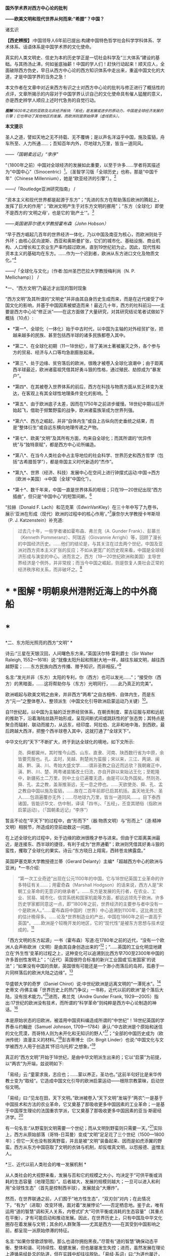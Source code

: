 *国外学术界对西方中心论的批判*

*------欧美文明和现代世界从何而来:“希腊”？中国？*

诸玄识

*【西史辨按】*:中国领导人6年前已提出:构建中国特色哲学社会科学学科体系、学术体系、话语体系是中国学术界的文化使命。

真实的人类文明史、信史为本的历史学正是一切社会科学及“三大体系”建设的基础。与其扬汤止沸，何如釜底抽薪！中国的学人们！赶快行动起来！顺天应人，全面破除西方伪史，早日从西方中心论的西方知识体系中走出来，重返中国文化的大道，才是中国学界的当务之急！

本文作者在文章中对近来西方有识之士对西方中心论的批判与修正进行了概括性的点评，文章所揭示的内容对于中国学界认识自己的文化使命具有催人猛醒的意义，亦是西史辨学人顺应上述时代急务的自觉行动。

/^{[[./img/4-0.jpeg]]}/

/^{*图解*:1600年之前的亚欧及北非经济板块:「易经」是发展或进步的原动力，中国是全球经济发展的引擎；它也带动了其他地区的发展，而欧洲则是原始停滞（虚线箭头）。}/ 

*本文提示*   

圣人之道，譬如天地之无不持载、无不覆帱；是以声名洋溢乎中国，施及蛮貊，舟车所至、人力所通......；吾知百年内外，尽地球九万里，皆当一道同风。

------/「国朝柔远记」“李序”/

“（1800年之前）中国对全球经济的发展如此重要，以至于许多......学者将其描述为“中国中心”（Sinocentric）[1]。〔圣智学习版「全球历史」也称，那是“中国千年”（Chinese
Millennium），她是“欧亚经济的引擎”〕。[2]

------/「Routledge亚洲研究指南」 /

“资本主义和现代世界都是起源于东方”；“先进的东方在帮助落后欧洲的腾起上，发挥了巨大的作用”；“欧洲文明产生于对东方文明的挪用”；“东方（全球化）即使不是西方的‘文明之母'，也是它的‘助产士'”。[3]

------/英国谢菲尔德大学教授霍布森（John Hobson）/ 

“早于西方崛起几百年的世界经济一体化，乃以中国及南亚为核心，而欧洲则处于外环；由核心区向波斯、西亚和奥斯曼扩张，它们的城市化、基础设施、商业机构、人口增长和工农业生产率均超过欧洲，直到19世纪初为止。因此，现代性和资本主义的基础均在东方。......作为一个迟到者，欧洲从东方进口文化及物质文化。”[4]

------/「全球化与文化」〔作者:加州圣巴巴拉大学教授梅利尚（N. P.
Mellichamp）〕 /

*一、“西方文明”乃最近才出现的暂时现象

“西方文明”及其所谓的“文明史”并非由其自身历史生成而来，而是在近代接受了中国文化的影响，并基于中国因素被塑造而来！最近几十年，西方的社科前沿------主要是西方中心论“修正派”------在这方面做了大量研究，对其研究结论笔者试做如下概括（10点）:

- *第一*、全球化（一体化）始于中古时代，以中国为主轴的对外经贸扩张，把越来越多的民族、甚至包括西半球的诸多民族都卷入其中。

- *第二*、在全球化初期（11---18世纪），除了美洲土著被屠灭之外，各个参与方的贸易、经济与人口等均急剧膨胀起来。

- *第三*、处于边缘、贫穷落后的欧洲，很晚才被卷入全球化浪潮中；由于距离西半球最近，欧洲诸蛮祖凭借其好勇斗狠的性格，通过殖民、劫掠成为“暴发户”。

- *第四*、在其被卷入世界体系的前后，西方在科技与物质方面从贫乏转变为发达，在客观上有其全球性地理条件变化的影响。[5]

- *第五*、由于欧洲底子太差，因而在1750年之前进步缓慢。18世纪中期以后开始起飞，借助于频繁野蛮的战争，欧洲诸蛮族渐成为世界列强。

- *第六*、西方之崛起，并非“自体内生”或自上古纵向历史垂统之结果，而是“整体衍生”或自远东横向地理传递之产物。

- *第七*、欧美“文明”及其所有方面，均来自全球化；而其所谓的“优异传统”与“独特禀赋”，都是西方中心论所编造。

- *第八*、在当今人类社会中占主导地位的社会科学、世界历史和西方哲学（包括“古希腊哲学”），都是帝国主义时代新造的“杰作”。

- *第九*、世界（经济、科技）发展中心在空间上进行钟摆式运动:中国→西方〔欧洲→美国〕→中国｛全球“中国化”｝。

- *第十*、数千年来，中国一直是世界体系的枢纽；只在19---20世纪出现“西方插曲”，但只是“中国中心”的短暂间断。[6]

“拉赫（Donald F.
Lach）和范克莱（EdwinVanKley）在三十年中写了九卷书，展示‘亚洲在形成（现代）欧洲的过程中的核心作用'。”[7]康奈尔大学教授卡岑斯坦（P.
J. Katzenstein）补充道:

#+begin_quote
过去几十年，一些学者诸如霍布森、弗兰克（A. Gunder
Frank）、彭慕兰（Kenneth Pommeranz）、阿瑞吉（Giovannie
Arrighi）等，回顾了漫长的中国经济历史。......他们的结论是，与其关注在过去两个世纪，中国及亚洲对西方资本主义扩张的反应；不如从更宽广的历史观来看，中国是全球经济形成与演变的中心。进而言之，西方（19---20世纪欧洲和美国）主导世界经济是个例外，并非常规；而当今中国之崛起，则是恢复人类社会正常的经济秩序和关系，而非破坏之。[8]

#+end_quote

* *       [[./img/4-1.jpeg]]*图解 *明朝泉州港附近海上的中外商船

*  *

*二、东方阳光照亮的西方“文明”  *

诗云:“三星在天银汉回，人间曙色东方来。”英国沃尔特·雷利爵士（Sir
Walter Raleigh,
1552---1618）说:“就像太阳升起和照射大地一样，越往东越文明，越往西越野蛮；......东方民族向西方传播、赠予知识，而非相反。”[9]

名言:“发光并非（东方）太阳的专利，你（西方）也可以发光......”；“接受你（西方）的黑暗面，......这将帮助你与（东方）光明同行，......此乃真正的完美”。

欧洲崛起与欧美文明之由来，并非西方“两希”之自古相传、自体内生，而是东方“元一”之整体卷入、整领派生（中国文化引导欧洲启蒙运动乃关键）[10]。

自11世纪起，以中国为主轴的泛世界经贸体系，在朝贡制度、蒙古征服与郑和远航的推助下，沿着海陆丝路开始形成，呈现间断式间或跳跃性的扩张态势；其特点是聚合而辐射、联动而接力，从远东，经印度、阿拉伯、北非和地中海，到西欧，最后跨越大西洋，把整个西半球卷入其中，这就打通了“全球天下”。

中华文化的“天下”不断扩大，终于到达全球化的境地，如下文所示:

#+begin_quote
尧、舜都冀州，其时惟今山西、山东、直隶、河南、陕西数行省为中原，余皆要荒服也。孔、孟时，吴越、荆楚尚为蛮服；宋以来，三江、两湖、闽越、黔、滇、川、粤始大盛文学......:谓非圣教之自近而远欤？我朝雍正中，滇、黔、川、楚、两粤诸苗猺改土归流，亦自开辟以来始沾王化；至乾隆中，新疆拓土二万里，则中土业已遍覆无遗，由是可以及外国矣。然则尧、舜、孔、孟之教，盖渐推渐远，无一息之停也。......天欲使尧、舜、孔、孟之教自中国以施及蛮貊，......故在二百年前即已启其机括。盖天地无外、圣人......包涵遍覆亦无外；......尽地球九万里，皆当一道同风......。目下泰西诸国，皆能识华文、仿中制，译读「四书」、「五经」，丕变其陋俗（指欧洲启蒙运动）。（「国朝柔远记」“李序”）

#+end_quote

暂且不论在“平天下”的过程中，由“形而下”（器:物质文明）与“形而上”（道:精神文明）相脱节，所造成的空前劫数这一问题。

在上述全球化的过程中，处于边缘的欧洲很晚才参与进来。但由于它距离美洲最近，是连接东、西半球的捷径，有利于成为“世界通衢”；欧洲则凭借其好勇斗狠的蛮性，攫取了全球化的果实。诗云:“东方晓日上翔鸾，西转苍龙拂露盘。”

英国萨塞克斯大学教授德兰蒂（Gerard
Delanty）主编*「超越西方中心的欧洲与亚洲」*一书介绍:

#+begin_quote
“第一次工业奇迹”出现在公元1100年的中国，它与18世纪英国工业革命的许多特征有关......；用霍奇森（Marshall
Hodgson）的话来说，西方人是“宋朝工业革命的无意识的继承者”。......东方是发展的先行者，在农业、工业、贸易、城市化、信贷系统和国家机能等方面，都远远领先于欧洲。许多历史学家都同意这一点，即“1800年之前，世界经济的主要参与者中没有一个是欧洲人。”......霍布森将中国的（世界）中心追溯到1100年，这比弗兰克的估计晚得多。......论及*世界制造业的产出，中国在1860年之前一直高于英国*。......欧洲是个较晚开发的地区，它的“现代性”是被东方思想与技术促成的。[11]

#+end_quote

「西方文明的东方起源」一书（霍布森）写道:在1780年之前的近代，“没有一个欧洲人会声称欧洲（文明）是由其自身创造出来的”[12]；“......英国的工业化明显地建立在‘外生性'变革的过程之上，这种变化可以追溯到比西方早700至2300年中国的许多首创性发明上”；“（近代）英国很符合标准的新兴工业国或‘后发国家'的说法”；“如果没有中国的贡献，英国很有可能还是一个渺小而落后的岛邦，孤悬于一片同样落后的欧洲大陆之边缘”。[13]

华盛顿大学的奇罗（Daniel
Chirot）说:中世纪欧洲是远离文明的“一潭死水”。[14]史蒂文·丹佛主编「世界历史上的热门争议」一书称，近代以前的欧洲“是个落后大陆，没有技术能力。”[15]进而，弗兰克（Andre
Gunder Frank,
1929---2005）指出:17世纪的欧洲没有技术，而所谓的“科学革命”则纯粹是西方中心论制造的神话。[16]

本是原始状态的旧欧洲，被滥用中国资料编造成所谓的“中世纪”！18世纪英国的学界泰斗约翰逊（Samuel
Johnson,
1709---1784）承认:“中古欧洲是个原始和迷信的文化荒漠，而哥特人则为未开化和无知识的野人”[17]；“全部的中国历史成为（欧洲传统）浪漫主义的材料。”[18]彭吉蒂博士（Dr.
Birgit
Linder）也说:“中国文化与文学被西方人用于创造其‘怀旧乌托邦'之想象。”[19]

真正的“西方文明”开始于18世纪，是由中华文明派生出来的；它以“启蒙”为前提，以“两农”为开端，兹说明如下:

「易经」云:“童蒙求我，志应也；......蒙以养正，圣功也。”这前半句好比是来华传教士变为“取经”。它造成中国文化引导的欧洲启蒙运动------根除宗教蒙昧，启动世俗文明。

「易经」曰:“见龙在田，天下文明。”欧洲被卷入“天下文明”发端于“两农”:一是基于中国技术和方法的农业革命，它又奠基了那吸收更多中国因素的工业革命；一是基于中国厚生理论的法国重农学派，它又奠基了那吸收更多中国因素的亚当·斯密经济学。[20]

有一句名言:“从野蛮到文明需要一个世纪；而从文明到野蛮则只需要一天。”[21]实际上，西方从原始部落（哥特-日耳曼）变成“文明”足足花了三个世纪（1500---1800年）；但它一天也没有脱离野蛮，并且是被“文明”装备起来、因而是如虎添翼的野蛮。西方从东方中国窃取了文明的衣钵与机制，却反噬真文明，以怨报德、盗憎主人。

[[./img/4-2.jpeg]]

*三、近代以前人类社会的唯一发展机制 *

从人类社会的大视野来看，发展与否和它的规模之大小，均决定于“可供平衡或消耗的生态容量（地理范围）”。后者越大，发展的规模则越大；一旦可以进入和利用“全球性生态”（首先是控制西半球），发展就会“大爆炸”。

然而，在世界联通之前，人们囿于“地方性生态”，“双刃剑”对内；在此情况下，“有为”（进取）改变环境，面对着“发展悖论”------否定栖息地。鉴于此，唯有运用“道的智慧”调和天人关系，内卷式扩大“可供平衡或消耗的生态容量”（其重点在平衡），才有可能启动和推动发展。因此，在世界历史上，只有中国及中华文化圈存在着发展与文明；其余的人群聚落------尤其是西方------在其受到中国影响之前，都呈现一派原始停滞的特征。

名言:“如果你曾歌颂黎明，那么也请你拥抱黑夜。”尽管有“道的智慧”确保动态平衡、整体和谐、可持续性、稳健发展，但也屡屡发生失控；进而，虽然发展在理论上遵循易经卦爻的轨道，但在实践中却往往脱轨。「易经·系词」曰:“为道也屡迁，变动不居，周流六虚，上下无常，......唯变所适，......明于忧患与故。”这就有了“周期律”的问题。其原因是“可供平衡或消耗的生态容量”的扩大，远慢于经济发展与人口增加的强劲势头。

经过数千年的发展，这个高度文明愈益严重地遭遇“国土生态极限”与“亚太地理瓶颈”:前者表现为愈益严重的天灾人祸及内忧外患，后者指的是“广土众民”不可能通过太平洋而“外向发展”（距离彼岸大陆太远）。在当时的条件下，联通世界（连接东、西半球）的途径，在亚欧大陆的另一端（西欧），那里是地球生物圈“自我保护系统”的薄弱环节。

于是，中华文明的内在张力（矛盾）通过“战争与和平”（蒙古征服、郑和远航等）启动越来越大的“天下”（愈益动荡的世界）。被打通的“全球天下”暂时“走向历史的反面”，但总的来说则是“不破不立”------前几百年是“破”（太乱大战），而后为“立”（太平大同）。

正因为受限于“国土生态极限”与“亚太地理瓶颈”，传统中国的发展达到“危巅”之际，便衍生出一个传递性或接力式的“外部经济”。它像滚雪球一样的越来越大，扩及亚欧大陆的另一端、乃至地球的另一半；于是，“外部经济”成了“全球经济”。「易经·序卦传」曰（括号里的文字为借喻）:

#+begin_quote
......物畜（物质积累）然后有礼（礼乐文明），故受之以“履”（谨慎实践）。履而泰，然后安，故受之以“泰”（太平盛世）。“泰”者，通也；物不可以终通，故受之以“否”（遭遇客观极限或瓶颈）。物不可以终否，故受之以“同人”（“大同”之前的“全球天下”）；与人同者物必归焉，故受之以“大有”（物质文明“大爆炸”）......。

#+end_quote

同样是由于中国经济受制于客观条件，而欧洲则挟持西半球及亚非殖民地，并且以其好勇斗狠的性格诉诸战争手段，最终强行执世界经济之牛耳。

不仅如此，“可供平衡或消耗的生态容量”的扩大方式也改变了。历史上是“内卷式”------以“生态平衡”为主（天人合一），近现代是“外展式”------以“消耗生态”为主（戡天役物）。这意味着中国文化走向不“自觉的全球化”一途。

「易」曰:“各正性命，保合大和；......首出庶物，万国咸宁。”前半句喻:必须对万物众生进行“文化保险”；后半句喻:（中国）首先发明的器物不得被用于祸乱天下。但不自觉的文化全球化却“走向历史的反面”！

名言:“如果不偏离常规，进步则是不可能的。”[22]然而，通过打破常规来取得“进步”，在今天可谓“自然之理”；但在往昔则面对“发展悖论”。老子曰:“不知常，妄作凶。”------不遵循常道，终必祸败乱亡。根据上文推断，在世界联通之前，由于“双刃剑”对内，自然的反弹（报应）是直接的，尽管只是局部。现代则相反:由于“双刃剑”对外，自然的报复是间接的，却是全面的。

[[./img/4-3.jpeg]]

*图解*
中国启动和推动的世界经济与全球化。它开始于唐宋之际，由于如此因素而加速展开，即蒙古征服、郑和远航、技术传播等开始联通世界。欧洲在东半球最落后，也是最晚参与者。然而，因为其距离西半球最近，再加上在世界联通的头几百年（海洋时代），欧洲最具地缘战略优势；故而它能够通过汇聚古今世界的物质与文化资源，以及通过频繁的战争暴力，不仅“一夜暴富”，而且窃取世界经济的主导权。

*四、西方实体与东方整体的“阴阳辩证” *

只有当欧洲作为东方整体一个部分的时候，它才能够通过寄生摄取和牺牲异域，而绽放自身潜能，从而最大化地宣泄对内的正能量（建设性）与对外的负能量（破坏性），两者互为条件。

然而作为一个单独实体，欧洲（西方）则什么都不是------文明的因素和几率均为零！这是为什么？

在自然环境上，欧洲是高纬度，阳光稀少，加上雨季与植物生长期相反（尤其是地中海一带），因而其地表很贫瘠；以致在历史条件下，那里几乎不能容纳定居人口，只有一批批欧亚草原部落混战的逃难者才会进入欧洲。

更重要的是，欧洲人没有智慧处理“发展悖论”。后者指的是在世界联通之前，人们囿于自己的生存环境；如果“有为”（进取）乃至“改造自然”，则意味着自毁家园。唯有运用“道的智慧”调节天人关系；从而在“动态平衡、整体和谐”的前提下，才有可能带来发展与文明。因此，中国及其影响范围以外的人类社会是终古的原始停滞。

“李约瑟认为，中国和欧洲是......‘对立统一'，即亚欧大陆是一对‘阴阳矛盾'；如此关系相互作用才形成现代科学与文明，但它们应该被看成是值得颂扬的中国成就。”[23]

但在中国影响欧洲之前，亦即在“阴阳”汇通和交替之前，相对隔阂的“亚欧板块”两边乃天差地别:中国处于“阳面”，阳光与水分皆充足，且乃“黄金搭配”（雨热同季），是“自然对人的适度挑战”，故而能够发祥与发展文明。相比之下，中国以外的亚欧大陆及北非，要么缺水，要么缺阳光，都是自然对人的挑战太强，这意味着“人与人、人与自然之双重冲突”极大；因此，若非宗教禁锢，则不存在定居人群，遑论发展与文明！

至于亚欧大陆两边发生“阴盛阳衰”、以致“阴阳交替”的原因，那是因为:在世界联通之后的更大空间里，欧洲直通西半球，就变成了“阳”；而中国则在“地缘政治”上陷于战略逆境，就变成了“阴”。此须说明，在全球化前期的海洋时代，某些大岛或半岛具有地缘（战略）优势，而大多数的大陆及大陆海疆则相反。

根据美国波士顿学院的历史学家帕尔塔萨拉蒂（P.
Parthasarathi），在1600---1800年间，中国和南亚是全球制造业和许多技术领域的主导者，相对落后的欧洲则通过模仿它们而崛起，并且努力向着工业化冲刺。笔者设问:为什么西方能够后来居上、抢先冲刺呢？答:这主要因为“天时地利”（地缘优势）的改变。[24]

换句话说，在历史上，作为文明中心的中国是“阳”，而远在“化为极边”的欧洲则是“阴”。但到了近代，就全球性地缘政治而言，西方是“形胜地”，易于宰制西半球及全世界，所以是“阳”（「道德经」曰“抱阳”）；而中国则为“逆形胜”，其万里海疆反倒变成入侵者的便捷通道，所以是“阴”（「道德经」曰“负阴”）。幸亏这一切都是短暂的------21世纪又反转过来了！诗云:“恍惚阴阳初变化，氤氲天地乍回旋。”

王阳明认为，阴阳是生命力的元气。凯利主教（Bishop Brendan
Kelly）名言:“阴阳不是对立的力量，而是互补的力量。阴阳之间的冲突并不比白昼与黑夜的斗争或夏天的温暖与冬天的寒冷的斗争更大。”以此来诊断西方:

西方是单极性、排他性与零和性，同而不和；与阴阳之道相悖，因而没有生命力。虽然在其被纳入由东方主导的“阴阳运动”的初期，西方由于“天时地利”的缘故，而表现出一阵“阳亢”；但它与充分的全球化（地球村）则不相容，倒是个破坏者。诗云:“东方半明大星没，独有太白配残月。”

因此，西方必将被人类文明的“阴阳运动”淘汰和消融。美国学者邓恩
（Christopher Chase-Dunn）和霍尔（Thomas D Hall）的文章写道:

#+begin_quote
弗兰克认为，中国一直是亚欧世界体系的中心；虽然西方已经异军突起，但其社会很快衰落；所以，中国将重返中心。......阿瑞吉（Giovannie
Arrighi）避免说中国将成为下一个全球霸权。相反，他认为，中国的政治经济体制乃相对合理，它将使世界变得更平等；因而，未来中国是市场社会的典范，其他国家都会效仿之。[25]

#+end_quote

[[./img/4-4.jpeg]]

*图解:*16---17世纪的欧洲殖民者在美洲所开的银矿，其印第安人奴工很少能活着出来。

*五、贡德·弗兰克论“重审东方的历史作用”（摘录）*

#+begin_quote
西方对东方的态度为何改变？直到1800年左右，西方对东方的看法还主要是正面的。欧洲人被东方的许多方面所吸引，并努力学习之；因为东方在文明、文化、政治、社会、经济和技术上，都比欧洲先进。......17世纪末的欧洲，几乎没有一个有文化的人未受中国影响；如果在文学、艺术和知识中看不到中国因素，那是很奇怪的。......18世纪，法国最有学问的耶稣会士杜赫德（Du
Halde,
1674---1743）写道:“......中国的每个省都很富裕，而且都是独特性与多样性；它们均通过河流及运河输送商品，使该帝国一直保持繁荣；中国内部贸易规模之大，以至于整个欧洲都无法与之相比。”......亚当·斯密在1776年还承认，亚洲在经济上比欧洲发达，而中国则比欧洲任何地区都富裕得多......。

然而到19世纪中叶，欧洲人对亚洲------尤其是对中国------的看法，则发生丕变:......将中国从榜样或楷模变为“永远停滞不前的民族”。为何如此？工业革命和欧洲在亚洲的殖民扩张这两点，促使西方人改变其世界观；如果不是虚构所有历史，至少是“发明”一种以欧洲为主导的虚假“普世主义”。到19世纪下半期，不仅整个世界历史被重写，“普世性的社会科学”也诞生了，但它们都是西方中心论的伪造物......。

作为上述倒退和狭隘世界观的典型代表之一，韦伯（Max
Weber）提出，资本主义来自欧洲“内生”，其基本要素在其他地方均不存在；......欧洲崛起的“奇迹”，是其独特禀赋的绽放。相比之下，其他民族在历史、经济、社会、政治、文化和意识形态等方面，均存在缺陷。这种“欧洲优越性”的说教，使“白种人的负担”成为西方主宰世界的“文明使命”......。

但在1800年之前，欧洲看不出有任何称霸的能耐。那么，西方究竟如何崛起？这不能仅从西方本身来看，它应该被视为整个世界经济体系的产物......。换言之，欧洲崛起靠的并非其自身力量，甚至也不完全是因为殖民掠夺；它是由世界经济体系所造成的，具体地说，西方在其参与世界经济和模仿东方的情况下，从由美洲、亚洲和非洲殖民地所拱卫的最佳地缘政治的台阶上，成功地站到了历史巨人的肩上。

这是一种循环吗？亚洲经济的相对衰落，促进了欧洲的崛起；而今，西方的衰落又反过来促进了东方的重新崛起。......历史学家古迪（Jack
Goody）提出了“钟摆假设”，即当某个时期，“钟摆”（发展中心）在此方；而下一个时期，“钟摆”则到了彼方；而后返回......。〔俗话说“风水轮流转”------引者〕。

在近代全球经济的同心圆中，中国、东亚或亚洲处于中心位置，而大西洋经济体则在边缘。......所谓的近代欧洲的“技术进步”，尤其是17世纪的科学革命，都纯粹是西方中心论编造的神话。......换言之，历史事实让我们拒绝承认在1800年之前，欧洲在技术上优于亚洲这一说教，......欧洲没有原创技术！

1750年，占世界人口66%的亚洲提供了世界国民生产总值的80%；剩下的20%是由占世界人口20%的欧洲及其美洲殖民地，所做的贡献。......欧洲人在美洲获得了足够的白银和资源，从而使他们能够参与以东亚为主轴的世界经贸体系......。公认的理论将西方崛起和工业革命以及欧美的经济起飞，都归因于“欧洲卓越主义”。......然而1400---1800年间的世界经济，所反映的是亚洲的优势与欧洲的劣势......。

一旦我们更全面地看待古今世界，尤其是亚洲；那么，历史的连续性就变得清晰可辨。而西方的崛起本身则是源于此种历史连续性的。......20世纪后期，东亚重新变为世界经济的要角这一事实，让我们能够看到一个比较完整的历史连续性。......发展中心开始360°（绕地球一周）大回环，东亚重新主导世界经济，从而“中央王国”再次成为天下中心。

#+end_quote

[[./img/4-5.jpeg]]*图解:*古代中国的民居建筑和家庭作坊

六*、约翰·霍布森论“天下观的东方之欧洲”（摘录）[27] *

#+begin_quote
西方中心论的“宏大叙事”掩盖了这一事实，即东方因素在欧洲崛起中所起的重要作用。......解构西方中心论与文明冲突论，从而揭示*现代欧洲或西方是一个由东方塑造的混合体，我更喜欢称它为“东方之欧洲”或“东方之西方”*〔这类似于艾田蒲（René
Etiemble）的“中国之欧洲”（书名）〕。......“古希腊是西方文明的诞生地”这在今天似乎是不言而喻的，但它则是伪造的。......质言之，现代西方植根于更广泛的亚非主导的全球经济之中；在各地扩散的东方文化资源组合，最终凝成了“东方之欧洲”的概念。

“东方的全球化，欧洲对东方主导的全球经济的依赖”:......较先进的“东方资源组合”通过一些渠道或路径扩散，从而推动欧洲的崛起。......欧洲人在1498年抵达印度洋这件事，并非世界历史的一个关键转折点，而是欧洲真正或直接加入全球经济的标志。东方在过去1000年中创造了全球经济，直到19世纪初仍在其中占据主导地位......。欧洲崛起的过程也是对正在传播的东方思想吸收和消化的过程，......但这场知识革命被西方中心论肆意篡改，变成了对“古希腊”开发的科学与理性之发扬光大。

“东方的启蒙运动”:......众所周知，1700年左右发生的启蒙运动是重塑欧洲的关键；但西方中心论将其视为纯粹欧洲的创举，这就等于把欠中国的巨额债务一笔勾销。......就在1700年左右，欧洲的“学术情怀”倾注于中国〔艾田蒲说:“确实，1700年标志着欧洲与中国文化关系的关键性一年，此后，一直到法国大革命（1789年）；在欧洲，到处都谈论中国，谈论中国圣人......”[28]〕。......1700---1780年间，欧洲各国均努力模仿中国文明的方方面面。早在1650年左右，大量关于中国的译本或书籍开始弥漫欧洲，形成了“中国热”。......1687年出版的「中国哲学家孔子」序言写道:“这位哲学家的道德体系既无限崇高、又简单明了，它源自纯粹的自然理性。”......不用神的启示，反而有着高深道理；这使欧洲人为之震撼，因而成为启蒙思想家们的精神武器。......中国思想也对英国文化发挥了重大影响。从饮茶、墙纸到园艺，以及政治经济学。在盎格鲁－撒克逊的经典中，最重要的是亚当·斯密的经济学。其知识背景是法国重农学派的魁奈，后者的知识背景则是中国------魁奈被称为“欧洲的孔子”......。重农学派从中国获得了“自然法”，它也是英国农业革命背后的理论指导。......魁奈对西方经济学最重要的贡献之一是“自由放任”，它是来自中国的“无为”。

“崛起中的欧洲对东方技术的吸收和消化”:............方形船和艉后舵都是中国人在公元400年左右发明的......。（欧洲）新的三桅船几乎可以肯定是从长期拥有多桅系统的中国人那里学到的。......就构成欧洲军事革命的所有核心技术而言，它们都来自发生在中国的世界第一次近代军事革命（850---1290年）。......按照成说，工业革命首先发生在18世纪的英国，但这掩盖了它与11世纪中国更早的工业奇迹之间的关联。此外，据称英国工业革命是其创造力的巅峰，这一说法也掩盖了一个事实，即英国人大量借用了中国早期的开创性发明。......尽管西方中心论赞扬瓦特发明蒸汽机，但这也是中国来源；蒸汽机的精髓可以追溯到王祯「农书」（1313年），还可以进一步追溯到中国发明的水力波纹管（公元1世纪）。......虽然传统上认为，英国是最早使用煤炭生产铁矿石的，但这实际上始于11世纪的中国。从公元5世纪开始，中国人在钢铁生产方面就处于领先地位。

#+end_quote

[[./img/4-6.jpeg]]

*图解*
现在通行的“世界历史”是西方中心论的伪造物。它有三个特点:1.在地理范围上以泛西方的伪历史为主，而贬低和缩小真正的文明史。2.在编年时间上掩盖了如此事实，即它的“编年”和“公历”都是在17世纪从中国复制的。3.在历史内容上以通过考古获得“死物”为主，而以由唯一“活历史”（中国文献）所衍生的伪文献为辅。埃及学者萨米尔·阿明（Samir
Amin）呼吁:“揭穿西方中心论的历史学、以及始于虚构的‘古希腊'的西方假谱系。”[29]

* *

*（七）残破的西方中心论和它的东方奥援*

数百年来，西方学术界的“中国观”经历了“正→反→合”（否定之否定），详述如下:

“*正*”（17---18世纪）是:源自（易经）“蒙以养正”------借用中国文化及儒学“启蒙欧洲”（启蒙运动），终结那经年累月的宗教战争，一举完成世俗化、文明化。其学术界将中华文明与文化奉为西方的正宗与楷模，并全面复制之。莱布尼茨和一些欧洲精英共识:「易经」是人类社会的科学、数学、哲学和神学以及所有其他知识的总源头。百科全书派和（伏尔泰）“启蒙世界历史”都将中国历史视为:“以人为本”的世界文明史唯一真实的开端、主线和标准。同时掀起了“中国风”:一场引进中国物质文化、生活方式、生产工艺和艺术审美的运动。

美国鲍登学院教授陶茨（Birgit
Tautz）评论:“由改造中国文献而产生的西方认识论，标志着我们今天所说的现代知识的形成”；“19世纪前期的欧洲，新型的中国式的各种学科雨后春笋般地涌现”[30]；西方哲学与神学应被称为“中国哲学”和“中国教义”。[31]〔早年西方精英的这一夙愿得以实现，即“在欧洲的土地上建立中国式的学术”[32]〕。

“*反*”（19---20世纪）是:中国式的西方文明走向反面（“反者道之动”）。西方中心论炽盛，它的本质是其种族劣根性，表现为殖民主义与帝国主义。以康德为代表的种族主义理论家们，反叛“启蒙精神”，而与“西方文明的东方源流”一刀两断，开始系统地杜撰“古希腊”，来作为西方文明（科学、哲学、艺术和政治）的直系源头。其学术界把深受西方列强祸害的中国及东方当作“反面教材”（例如东方专制、停滞不前）；并且变本加厉地按照中国历史的主线与标准，凭借“发现手稿”和“发掘文物”来伪造高大上和压倒性的泛西方“文明史”。

密歇根大学教授大卫·波特（David
Porter）的论文「西方的近代化即“中国化”」揭露:18世纪的英国依靠挪用中国文献资料，“重建”其民族项目和文学遗产；但在塑造完其国家身份（民族认同）之后，英国很快就将自己的“恩主------“中央王国”------变成猎物。同时，英国则涂改自己的“中式传统”，抹灭人们的“历史记忆”。[33]

“*合*”（近几十年）开始:西方中心论批判从凤毛麟角变为蔚然成风，从主流西方的边缘变为它的前卫，或将取而代之，尽管西方政治及文宣则愈益堕落和反动。众多学者从各个领域揭示:1.“古希腊”及其哲学是在18---19世纪之交开始被系统伪造而来；2.“文艺复兴”是在19世纪下半期被按照当时西方成就及愿景进行建构所得；3.落后的欧洲由于参与东方经济及从事殖民掠夺，而成“暴发户”；4.中国曾长期是世界经济与科技中心，她在文明的许多方面都是西方的“施主”；5.由于摄取汉字“表意”（普遍通用概念），西方诸语言文字从部落媒介变革为知性媒介......

美国罗德学院教授比奇洛（Gordon
Bigelow）说:莱布尼茨的“中国梦”，威胁到“欧洲文化包含真理”这一常识。[34]陶茨教授进一步指出:“一旦说明‘中国'在这段欧洲历史中的‘实际存在'，这就意味着把西方哲学的权威置于危险之中。......如果重新讲述‘中国故事'，则必将把中国置于德国及欧洲的文学与文化史的核心。”[35]诗云:“大海从新开世界，群山依旧拱中华。”

相比之下，百年前来自“西学”化的现代中国学术，则与上述“正”与“合”相隔绝，而陷溺于“反”，一潭死水、一成不变。

回顾1919年前后，受到世界大战悲剧刺激的欧美知识界，仰慕东方，寻根汉字，再现“中国风”。可惜，当时中国的文化人则与之相背而行；甚至拒绝杜威、罗素和泰戈尔等贤哲来华“忠告”，而坚持自残式的反传统、弃历史、废汉字，以致全盘西化、认贼作父。借喻古诗:“不须惆怅从师去，先请西方作主人。”

更讽刺和可悲的是，今天的中国知识界再次与西方学术前卫相背而行:后者正在变成中华复兴的“助缘”，前者仍不失为西方中心论的奥援。韩愈曰:“中国入狄夷，则狄夷之。”按照今天的话来说，就是“精神西方”。借喻古诗:“昔为东掖垣中客，今作西方社内人。”

虽然今之国人不再容忍民族虚无和与文化自残，但今天所教所学的，仍是西方帝国主义时代所编造的西方中心论知识体系。后者并非源头活水之学问，而是荒诞不经之信仰。弗兰克说:“我们都是西方中心论的信徒”，就是这个意思。

*注释:*

--------------

[1] Mark Beeson, Richard Stubbs: Routledge Handbook of Asian
Regionalism, Routledge, 2012, p.50.      

[2] Craig A. Lockard: Societies, Networks, and Transitions: A
Global History, Cengage Learning, 2014, p.334.

[3] Gerard Delanty: Europe and Asia beyond East and West,
Routledge, 2006, p.144, 56, 63.

[4] N. P. Mellichamp: Globalization and Culture, Rowman &
Littlefield Publishers, 2009, p.202.

[5] James Morris Blaut: The Colonizer's Model of the World:
Geographical Diffusionism and Eurocentric History, Guilford Press, 1993.

[6] Immanuel Wallerstein: The Modern World-System I, University of
California Press, 2011, xxix.

[7] Michael C. Carhart: Leibniz Discovers Asia, JHU Press, 2019,
p.5.

[8] P. J. Katzenstein: China's Rise: East Asia and Beyond, cornell
university, 2008, p.6-7.

[9] (Charles Burnett) Benjamin Z. Kedar, Merry E. Wiesner-Hanks:
The Cambridge World History: Volume 5, Cambridge University Press, 2015,
p.431.

[10] John M Hobson: The Eastern Origins of Western Civilisation,
Cambridge University Press, 2004, p.194-196.

[11] Gerard Delanty: Europe and Asia beyond East and West,
Routledge, 2006, p.63.

[12] John M Hobson: The Eastern Origins of Western Civilisation,
Cambridge University Press, 2004, p.177.

[13] 约翰·霍布森:「西方文明的东方起源」，第172、173、194页。

[14] Daniel Chirot (University of Washington): Religion and
Progress: From the Enlightenment to the Twenty-First Century, 1998,
https://www.thearda.com/rrh/papers/guidingpapers/Chirot.pdf

[15] Steven L. Danver: Popular Controversies in World History:
Investigating History's Intriguing Questions [4 volumes], ABC-CLIO,
2010, p.121.

[16] Andre Gunder Frank: ReOrient Histography and Social Theory,
Aalborg University, 2000.
https://vbn.aau.dk/ws/portalfiles/portal/33640487/DIR_wp_94.pdf

[17] David Punter, Glennis Byron: the Gothic, p.3, 5, 8 and p.21.

[18] Samuel Johnson: Oriental Religions and Their Relations to
Universal Religion, Vol. 2, J. R. Osgood, 1877, P. 451.

[19]  (Dr. Birgit Linder) Leo Tak-hung Chan: One Into Many,
Rodopi, 2003, p.273.

[20] John M Hobson: The Eastern Origins of Western Civilisation,
p.57, 196, 202, 209.

[21] From barbarism to civilization requires a century; from
civilization to barbarism needs but a day.（Will Durant, 1885---1981）

[22] “Without deviation from the norm, progress is not possible.”―
Frank Zappa

[23] Robert Finlay, Journal of World History, Vol. 11, No. 2
(Fall, 2000), pp. 265-303 Published by: University of Hawai'i Press
Stable, 03/08/2014. http://www.jstor.org/stable/20078851

[24] (Parthasarathi) Barry Buzan, George Lawson: The Global
Transformation, Cambridge University Press, 2015, p.26.

[25] Patrick Manning, Barry K. Gills: Andre Gunder Frank and
Global Development, Routledge, 2013, p.110.

[26] Andre Gunder Frank: ReOrient Histography and Social Theory,
Aalborg University, 2000.
https://vbn.aau.dk/ws/portalfiles/portal/33640487/DIR_wp_94.pdf

[27] JOHN M. HOBSON: Revealing the cosmopolitan side of Oriental
Europe: the eastern origins of European civilisation. Gerard Delanty:
Europe and Asia beyond East and West Front Cover Gerard Delanty
Routledge, 2006, Chapter 7.

[28] ［法］艾田蒲 著，许钧、钱林森
译「中国之欧洲」，上册，广西师范大学出版社 ，2008年，第2页。

[29] South Asia Bulletin, 11-12, University of California, Los
Angeles, 1991, p.69.

[30] Bettina Brandt, Daniel Leonhard Purdy, China in the German
Enlightenment, University of Toronto Press, 2016, p.119.

[31] Birgit Tautz: Reading and Seeing Ethnic Differences in the
Enlightenment: From China to Africa, Palgrave Macmillan, 2007, p.40.

[32] O'Brien, Peter (2005) "Europe: A Civilization on the Edge,"
Comparative Civilizations Review: Vol. 53: No. 53, Article 5,
p.60---61, 82.
https://scholarsarchive.byu.edu/cgi/viewcontent.cgi?article=1641&context=ccr

[33] David Porter: Sinicizing Early Modernity: The Imperatives of
Historical Cosmopolitanism, Eighteenth-Century Studies Johns Hopkins
University Press Volume 43, Number 3, Spring 2010 pp. 299-306.

[34] Gordon Bigelow: Fiction, Famine, and the Rise of Economics in
Victorian Britain and Ireland, Cambridge University Press, 2003, p.14.

[35] Bettina Brandt, Daniel Leonhard Purdy: China in the German
Enlightenment, University of Toronto Press, 2016, p.121.

2022-05-22

[[./img/4-7.jpeg]]

版权:作者授权西史辨公号首发，转载请注明出处

